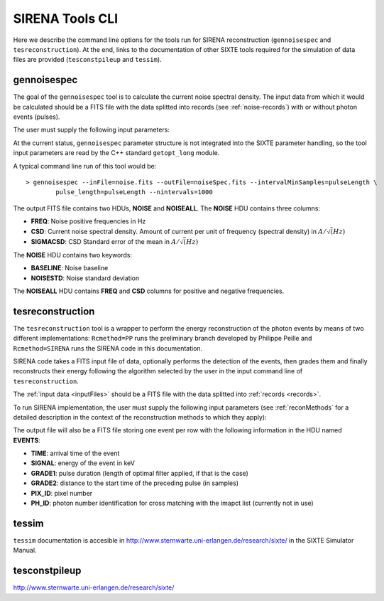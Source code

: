 .. Description of SIRENA tools command line

.. role:: bred
.. role:: red
.. role:: blue

.. _SIRENAtools:

##########################
SIRENA Tools CLI
##########################

Here we describe the command line options for the tools run for SIRENA reconstruction (``gennoisespec`` and ``tesreconstruction``).
At the end, links to the documentation of other SIXTE tools required for the simulation of data files are provided (``tesconstpileup`` and ``tessim``).

.. _gennoisespec: 

gennoisespec
=============

The goal of the ``gennoisespec`` tool is to calculate the current noise spectral density.
The input data from which it would be calculated should be a FITS file with the data splitted into records (see :ref:`noise-records`) with or without photon events (pulses).

The user must supply the following input parameters:

.. _gennoisePars:

.. option:: --inFile=<str>

	Name of the input FITS file (stream splitted into records)

	Default: *a.fits*

.. option:: --outFile=<str>

	Name of the output FITS file with the current noise spectral density

	Default: *a_noisespec.fits*

.. option:: --intervalMinSamples=<samples>

	Minimum length (in samples ) of a pulse-free interval to use 

	Default: 1024

.. option:: --nplPF=<real>

	Number of pulse lengths after the end of the pulse to start the pulse-free interval searching (only relevant if pulse detection in the stream has to be performed)

	Default: 0

.. option:: --nintervals=<int>

	Number of pulse-free intervals to use for the noise average

	Default: 1000

.. option:: --scaleFactor=<real>
        
	Scale factor to apply to make possible a variable cut-off frequency of the low-pass filter. In fact, the cut-off frequency of the filter is :math:`1/(\pi \cdot sF)` and therefore, the box-car length is :math:`\pi \cdot sF \cdot samprate` (see :ref:`Low-Pass filtering <lpf>`).
	
	If the :option:`scaleFactor` makes the box-car legnth :math:`\leq 1` is equivalent to not filter (cut-off frequency of the low-pass filter is too high). If the :option:`scaleFactor` is too large, the low-pass filter band is too narrow, and not only noise is rejected during the filtering, but also the signal.
	
	Default: 0

.. option:: --samplesUp=<samples>

	Consecutive samples that the signal must cross over the threshold to trigger a pulse detection (only relevant if pulse detection in the stream has to be performed)

	Default: 2

.. option:: --nSgms=<real> 

	Number of quiescent-signal standard deviations to establish the threshold through the *kappa-clipping* algorithm (only relevant if pulse detection in the stream has to be performed)

	Default: 5

.. option:: --pulse_length=<samples> 

	Pulse length in samples 

	Default: 1024

.. option:: --LrsT=<secs> 

	Running sum (RS) length for the RS-filtering for raw energy estimation, in seconds 

	Default: 3.E-5

.. option:: --LbT=<secs> 

	Baseline averaging length for the RS-filtering for raw energy estimation, in seconds 

	Default: 1.E-3

.. option:: --namelog=<str>

	Output log file name 

	Default: *noise_log.txt*

.. option:: --clobber=<yes|no> 
	
	Overwrite output files if they exist? 

	Default: *no*

.. option:: --verbosity=<1|2|3> 

	Verbosity level of the output log file 

	Default: 3

At the current status, ``gennoisespec`` parameter structure is not integrated into the SIXTE parameter handling, so the tool input parameters are read by the C++ standard ``getopt_long`` module.

A typical command line run of this tool would be:

::

	> gennoisespec --inFile=noise.fits --outFile=noiseSpec.fits --intervalMinSamples=pulseLength \
    		pulse_length=pulseLength --nintervals=1000 

.. _outNoise:

The output FITS file contains two HDUs, **NOISE** and **NOISEALL**.
The **NOISE** HDU contains three columns:

* **FREQ**: Noise positive frequencies in Hz

* **CSD**: Current noise spectral density. Amount of current per unit of frequency (spectral density) in :math:`A/\sqrt(Hz)`

* **SIGMACSD**: CSD Standard error of the mean in :math:`A/\sqrt(Hz)`

The **NOISE** HDU contains two keywords:

* **BASELINE**: Noise baseline

* **NOISESTD**: Noise standard deviation 

The **NOISEALL** HDU contains **FREQ** and **CSD** columns for positive and negative frequencies.



.. _tesreconstruction:


tesreconstruction
=================

The ``tesreconstruction`` tool is a wrapper to perform the energy reconstruction of the photon events by means of two different implementations: ``Rcmethod=PP`` runs the preliminary branch developed by Philippe Peille and ``Rcmethod=SIRENA`` runs the SIRENA code in this documentation.

SIRENA code takes a FITS input file of data, optionally performs the detection of the events, then grades them and finally reconstructs their energy following the algorithm selected by the user in the input command line of ``tesreconstruction``.

The :ref:`input data <inputFiles>` should be a FITS file with the data splitted into :ref:`records <records>`. 

To run SIRENA implementation, the user must supply the following input parameters (see :ref:`reconMethods` for a detailed description in the context of the reconstruction methods to which they apply):


.. _tesreconPars:


.. option:: Rcmethod=<SIRENA>

	SIRENA Reconstruction method

.. option::  RecordFile=<str>

	Input record FITS file
	
	Default: *record.fits*

.. option::  TesEventFile=<str>

	Output event list FITS file
	
	Default: *events.fits*

.. option::  PulseLength=<samples>

	Pulse length in samples
	
	Default: 1024

.. option::  EventListSize=<str> 

	Default size of the event list 

	Default: 100

.. option::  LibraryFile=<str>

	FITS file with calibration library 

	Default: *library.fits*

.. option::  scaleFactor=<real> 
	
	Scale factor to apply to the fall time of the pulses to make possible a varying cut-off frequency of the low-pass filter (see :ref:`Low-Pass filtering <lpf>`).
	
	If this parameter is very small, this is equivalent to avoid filtering (cut-off frequency of the low-pass filter is too high). If the parameter is too large, the low-pass filter band is too narrow, and not only noise is rejected during the filtering, but also the signal.

	Default: 0.0

.. option::  samplesUp=<samples> 

	Consecutive samples that the signal must cross over the threshold to trigger a pulse detection (only used in calibration run)

	Default: 2

.. option::  nSgms=<real> 

	Number of quiescent-signal standard deviations to establish the threshold through the kappa-clipping algorithm

	Default: 5

.. option::  LrsT=<secs>

	Running sum (RS) length for the RS raw energy estimation, in seconds 
	
	Default: 30E-6

.. option::  LbT=<secs>

	Baseline averaging length for the RS raw energy estimation, in seconds 

	Default: 1.E-3

.. option::  monoenergy=<eV>

	Monochromatic energy of the pulses in the input FITS file in eV (only for library creation)
	
.. option::  largeFilter=<samples>

	Length of the longest fixed filter (only for library creation)
	
	Default: 8000

.. option:: mode=<0|1>

	Calibration run for library creation (0) or energy reconstruction run (1)

	Default: 1

.. option::  NoiseFile=<str>

	Noise FITS file with noise spectrum 

	Default: *noise.fits*

.. option::  FilterDomain=<T|F> 

	Filtering Domain: Time(T) or Frequency(F). Not used in library creation mode (:option:`mode` = 0)

	Default: *F*

.. option::  FilterMethod=<F0 | B0>
	
	Filtering Method: *F0* (deleting the zero frequency bin) or *B0* (deleting the baseline). Not used in library creation mode (:option:`mode` = 0)

	Default: *F0*

.. option::  EnergyMethod=<OPTFILT | WEIGHT | WEIGHTN | I2R | I2RALL | I2RNOL | IRFITTED | PCA>

	:ref:`reconMethods` Energy calculation Method: OPTFILT (Optimal filtering), WEIGHT (Covariance matrices), WEIGHTN (Covariance matrices, first order), I2R, I2RALL, I2RNOL and I2RFITTED (Linear Transformations), or PCA (Principal Component Analysis). Not used in library creation mode (:option:`mode` = 0)

	Default: *OPTFILT*

.. option::  LagsOrNot=<0|1> 

	Use LAGS == 1 or NOLAGS == 0 to indicate whether subsampling pulse arrival time is required. Currently only implemented for :option:`EnergyMethod` =OPTFILT.

	Default: 0

.. option::  OFIter=<0|1>

	Iterate == 1 or NOTIterate == 0 to look for the closest energy interval

	Default: 1

.. option::  OFLib=<yes|no>  

	Work with a library with optimal filters (OFLib=yes) or instead do Optimal Filter calculation on-the-fly (OFLib=no).
	
	Default: no 

.. option::  OFStrategy=<FREE | BASE2 | BYGRADE | FIXED> 

	Optimal Filter length Strategy: FREE (no length restriction), BASE2 (length based on system 2 values) , BYGRADE (length according to event grading) or FIXED (fixed length). These last 3 options are only for checking and development purposes; a normal run with *on-the-fly* calculations will be done with :option:`OFStrategy` = *FREE*.
	Only used if :option:`OFLib` =no. Not used in library creation mode (:option:`mode` = 0). 

	Default: *FREE*

.. option::  OFLength=<int> 

	Fixed Optimal Filter length (only if :option:`OFStrategy` = **FIXED**,  :option:`mode` = 1 and :option:`OFLib` =no).

	Default: 512

.. option::  intermediate=<0|1>  

	Write intermediate files: Y(1), N(0)? 

	Default: 0

.. option::  detectFile=<str>

	Intermediate detections FITS file (if :option:`intermediate` = 1) 

	Default: *detections.fits*

.. option::  filterFile=<str> 

	Intermediate filters FITS file (if :option:`intermediate` = 1) 

	Default: *filters.fits*

.. option::  tstartPulse1=<samples> 

	Start Time (in samples) of the first pulse in the record (0 if detection should be performed by the system; greater than 0 if provided by the user)

	Default: 0

.. option::  tstartPulse2=<samples>  

	Start Time (in samples) of the second pulse in the record (0  if detection should be performed by the system; greater than 0 if provided by the user) 

	Default: 0

.. option::  tstartPulse3=<samples> 
	
	Start Time (in samples) of the third pulse in the record (0  if detection should be performed by the system; greater than 0 if provided by the user)

	Default: 0
	
.. option::  energyPCA1=<eV>

	First energy (only for PCA)
	
	Default: 500

.. option::  energyPCA2=<eV>

	Second energy (only for PCA)
	
	Default: 1000
	
.. option::  XMLFile=<str>

	XML input FITS file with instrument definition

	Default: *xifu_pipeline.xml*
	
.. option::  clobber=<yes|no> 
	
	Overwrite output files if they exist? 

	Default: *no*

.. option::  history=<yes|no> 

	Write program parameters into output FITS file? 

	Default: *yes*


The output file will also be a FITS file storing one event per row with the following information in the HDU named **EVENTS**:

* **TIME**: arrival time of the event 

* **SIGNAL**: energy of the event in keV

* **GRADE1**: pulse duration (length of optimal filter applied, if that is the case)

* **GRADE2**: distance to the start time of the preceding pulse (in samples)

* **PIX_ID**: pixel number

* **PH_ID**: photon number identification for cross matching with the imapct list (currently not in use)


.. _tessim:

tessim
=======

``tessim`` documentation is accesible in http://www.sternwarte.uni-erlangen.de/research/sixte/ in the SIXTE Simulator Manual.

.. _tesconstpileup:

tesconstpileup
==============

http://www.sternwarte.uni-erlangen.de/research/sixte/


